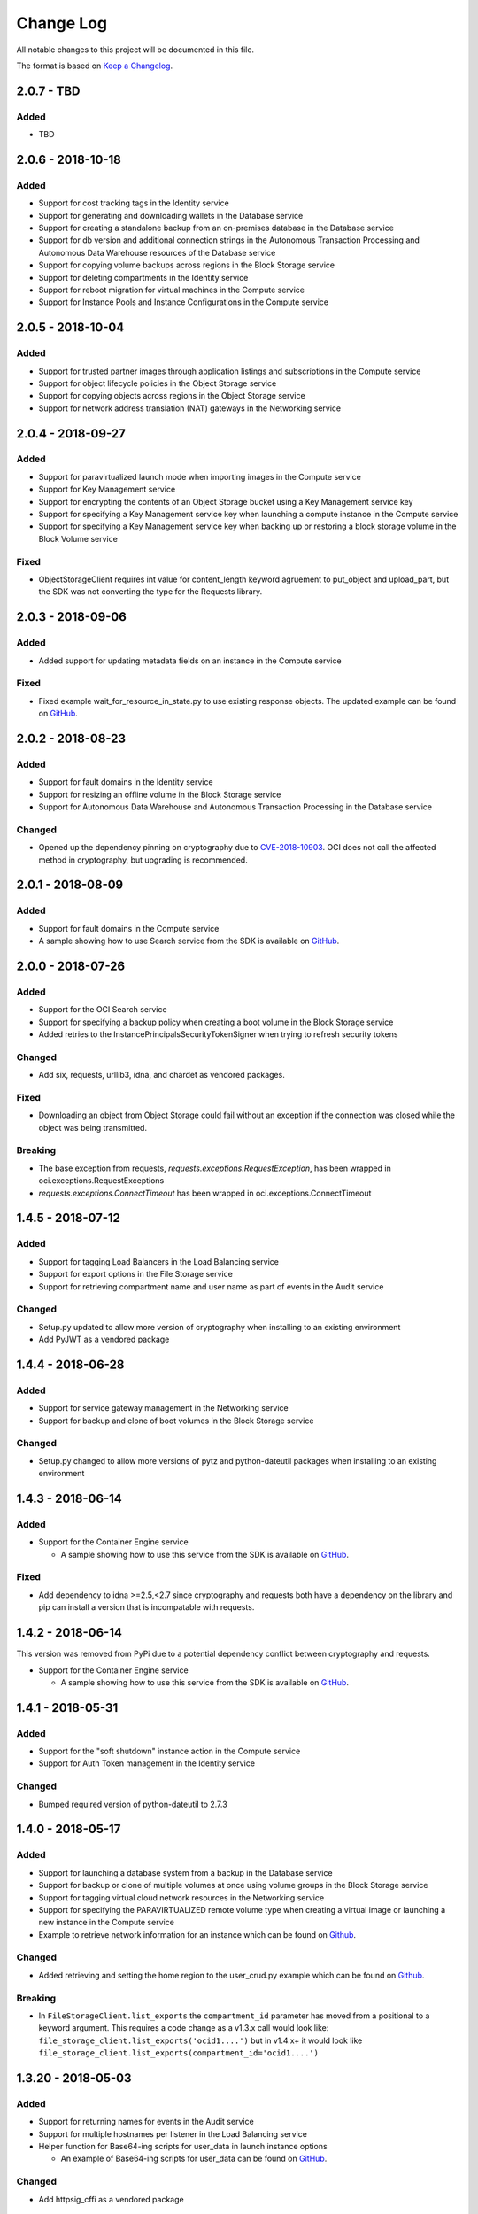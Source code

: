 Change Log
~~~~~~~~~~
All notable changes to this project will be documented in this file.

The format is based on `Keep a Changelog <http://keepachangelog.com/>`_.

====================
2.0.7 - TBD 
====================

Added
-----
* TBD

====================
2.0.6 - 2018-10-18
====================

Added
-----
* Support for cost tracking tags in the Identity service
* Support for generating and downloading wallets in the Database service
* Support for creating a standalone backup from an on-premises database in the Database service
* Support for db version and additional connection strings in the Autonomous Transaction Processing and Autonomous Data Warehouse resources of the Database service
* Support for copying volume backups across regions in the Block Storage service
* Support for deleting compartments in the Identity service
* Support for reboot migration for virtual machines in the Compute service
* Support for Instance Pools and Instance Configurations in the Compute service

====================
2.0.5 - 2018-10-04
====================

Added
-----
* Support for trusted partner images through application listings and subscriptions in the Compute service
* Support for object lifecycle policies in the Object Storage service
* Support for copying objects across regions in the Object Storage service
* Support for network address translation (NAT) gateways in the Networking service

====================
2.0.4 - 2018-09-27
====================

Added
-----
* Support for paravirtualized launch mode when importing images in the Compute service
* Support for Key Management service
* Support for encrypting the contents of an Object Storage bucket using a Key Management service key
* Support for specifying a Key Management service key when launching a compute instance in the Compute service
* Support for specifying a Key Management service key when backing up or restoring a block storage volume in the Block Volume service

Fixed
-----
* ObjectStorageClient requires int value for content_length keyword agruement to put_object and upload_part, but the SDK was not converting the type for the Requests library.

====================
2.0.3 - 2018-09-06
====================

Added
-----
* Added support for updating metadata fields on an instance in the Compute service

Fixed
-----
* Fixed example wait_for_resource_in_state.py to use existing response objects.  The updated example can be found on `GitHub <https://github.com/oracle/oci-python-sdk/blob/master/examples/wait_for_resource_in_state.py>`__.

====================
2.0.2 - 2018-08-23
====================

Added
-----
* Support for fault domains in the Identity service
* Support for resizing an offline volume in the Block Storage service
* Support for Autonomous Data Warehouse and Autonomous Transaction Processing in the Database service

Changed
-------
* Opened up the dependency pinning on cryptography due to `CVE-2018-10903 <https://nvd.nist.gov/vuln/detail/CVE-2018-10903>`__.  OCI does not call the affected method in cryptography, but upgrading is recommended.

====================
2.0.1 - 2018-08-09
====================

Added
-----
* Support for fault domains in the Compute service
* A sample showing how to use Search service from the SDK is available on `GitHub <https://github.com/oracle/oci-python-sdk/blob/master/examples/search_example.py>`__.

====================
2.0.0 - 2018-07-26
====================

Added
-----
* Support for the OCI Search service
* Support for specifying a backup policy when creating a boot volume in the Block Storage service
* Added retries to the InstancePrincipalsSecurityTokenSigner when trying to refresh security tokens

Changed
-------
* Add six, requests, urllib3, idna, and chardet as vendored packages.

Fixed
-----
* Downloading an object from Object Storage could fail without an exception if the connection was closed while the object was being transmitted.

Breaking
--------
* The base exception from requests, `requests.exceptions.RequestException`, has been wrapped in oci.exceptions.RequestExceptions
* `requests.exceptions.ConnectTimeout` has been wrapped in oci.exceptions.ConnectTimeout

====================
1.4.5 - 2018-07-12
====================

Added
-----
* Support for tagging Load Balancers in the Load Balancing service
* Support for export options in the File Storage service
* Support for retrieving compartment name and user name as part of events in the Audit service

Changed
-------
* Setup.py updated to allow more version of cryptography when installing to an existing environment
* Add PyJWT as a vendored package


====================
1.4.4 - 2018-06-28
====================

Added
-----
* Support for service gateway management in the Networking service
* Support for backup and clone of boot volumes in the Block Storage service

Changed
-------
* Setup.py changed to allow more versions of pytz and python-dateutil packages when installing to an existing environment

====================
1.4.3 - 2018-06-14
====================

Added
-----
* Support for the Container Engine service

  * A sample showing how to use this service from the SDK is available on `GitHub <https://github.com/oracle/oci-python-sdk/blob/master/examples/container_engine.py>`__.

Fixed
-------
* Add dependency to idna >=2.5,<2.7 since cryptography and requests both have a dependency on the library and pip can install a version that is incompatable with requests.

====================
1.4.2 - 2018-06-14
====================

This version was removed from PyPi due to a potential dependency conflict between cryptography and requests.

* Support for the Container Engine service

  * A sample showing how to use this service from the SDK is available on `GitHub <https://github.com/oracle/oci-python-sdk/blob/master/examples/container_engine.py>`__.

====================
1.4.1 - 2018-05-31
====================

Added
-----
* Support for the "soft shutdown" instance action in the Compute service
* Support for Auth Token management in the Identity service

Changed
-------
* Bumped required version of python-dateutil to 2.7.3

====================
1.4.0 - 2018-05-17
====================

Added
-----
* Support for launching a database system from a backup in the Database service
* Support for backup or clone of multiple volumes at once using volume groups in the Block Storage service
* Support for tagging virtual cloud network resources in the Networking service
* Support for specifying the PARAVIRTUALIZED remote volume type when creating a virtual image or launching a new instance in the Compute service
* Example to retrieve network information for an instance which can be found on `Github <https://github.com/oracle/oci-python-sdk/blob/master/examples/get_all_instance_ip_addresses_and_dns_info.py>`__.

Changed
-------
* Added retrieving and setting the home region to the user_crud.py example which can be found on `Github <https://github.com/oracle/oci-python-sdk/blob/master/examples/user_crud.py>`__.

Breaking
--------
* In ``FileStorageClient.list_exports`` the ``compartment_id`` parameter has moved from a positional to a keyword argument.  This requires a code change as a v1.3.x call would look like: ``file_storage_client.list_exports('ocid1....')`` but in v1.4.x+ it would look like ``file_storage_client.list_exports(compartment_id='ocid1....')``

====================
1.3.20 - 2018-05-03
====================

Added
-----
* Support for returning names for events in the Audit service
* Support for multiple hostnames per listener in the Load Balancing service
* Helper function for Base64-ing scripts for user_data in launch instance options

  * An example of Base64-ing scripts for user_data can be found on `GitHub <https://github.com/oracle/oci-python-sdk/blob/master/examples/launch_instance_example.py>`__.

Changed
-------
* Add httpsig_cffi as a vendored package

Fixed
-----
* Multipart object put resume to account when final part is less than part size

====================
1.3.19 - 2018-04-19
====================

Added
-----
* Support for tagging ``DbSystem`` and ``Database`` resources in the Database Service
* Support for filtering by ``DbSystemId`` in ``ListDbVersions`` operation in Database Service
* Support for composite operations that provide convenience methods for operations that can be chained together (e.g. launching an instance and waiting for it to enter the RUNNING state)

  * An example on how to perform these operations can be found on `GitHub <https://github.com/oracle/oci-python-sdk/blob/master/examples/composite_operations_example.py>`__.


====================
1.3.18 - 2018-04-05
====================

Added
-----
* Added Python 3.6 as a supported Python version

Fixed
------
* Python API reference documentation improvements


====================
1.3.17 - 2018-03-26
====================

Added
------
* Added support for remote VCN peering across regions

  * An example on how to perform these operations can be found on `GitHub <https://github.com/oracle/oci-python-sdk/blob/master/examples/remote_peering_connection_example.py>`__.

* Added support for calling Oracle Cloud Infrastructure services in the uk-london-1 (LHR) region


====================
1.3.16 - 2018-03-08
====================

Added
-----
* Added support for the Email Service

  * An example on using the Email Service can be found on `GitHub <https://github.com/oracle/oci-python-sdk/blob/master/examples/email_service_example.py>`__.

* Added support for SMTP credentials in the Identity Service

  * An example on managing SMTP credentials can be found on `GitHub <https://github.com/oracle/oci-python-sdk/blob/master/examples/email_service_example.py>`__.

* Added support for paravirtualized volume attachments in Core Services

  * An example on using volume attachments can be found on `GitHub <https://github.com/oracle/oci-python-sdk/blob/master/examples/volume_attachment_example.py>`__.

* Added support for variable size boot volumes in Core Services

====================
1.3.15 - 2018-02-22
====================

Added
-----
* Support for File Storage Service

  * An example on using the File Storage Service can be found on `GitHub <https://github.com/oracle/oci-python-sdk/blob/master/examples/file_storage_example.py>`__.

* Added support for tagging Bucket resources in the Object Storage Service

  * An example on tagging buckets can be found on `GitHub <https://github.com/oracle/oci-python-sdk/blob/master/examples/object_storage_bucket_tagging_example.py>`__.

* Added support  for specifying a restore period for archived objects in the ``RestoreObjects`` operation of the Object Storage service.

  * An example on using archive storage can be found on `GitHub <https://github.com/oracle/oci-python-sdk/blob/master/examples/object_storage_archive_example.py>`__.

====================
1.3.14 - 2018-02-08
====================

Added
-----
* Support for Domain Name System Service

  * An example on using the Domain Name System Service can be found on `GitHub <https://github.com/oracle/oci-python-sdk/blob/master/examples/dns_service_example.py>`_.

* Support for reserved public IPs in Virtual Networking Service

  * An example on using this functionality can be found on `GitHub <https://github.com/oracle/oci-python-sdk/blob/master/examples/reserved_public_ip_example.py>`_.

* Support for path route sets in Load Balancing Service

  * An example on using this functionality can be found on `GitHub <https://github.com/oracle/oci-python-sdk/blob/master/examples/load_balancer_path_route_sets_example.py>`_.

* Support for automated and policy-based backups, read-only volume attachments, and incremental backups in Block Storage Service

  * An example on using policy-based backups can be found on `GitHub <https://github.com/oracle/oci-python-sdk/blob/master/examples/volume_backup_policy_example.py>`_.

* Support for filtering by ``backupId`` in ``ListDbSystems`` operation in Database Service

====================
1.3.13 - 2018-01-25
====================

Added
-----
* Support for using the ``ObjectReadWithoutList`` public access type when creating and updating buckets
* Support for dynamic groups in Identity Service
* Support for instance principals authentication when calling OCI services. An example of how to use instance principals authentication can be found on `GitHub <https://github.com/oracle/oci-python-sdk/blob/master/examples/instance_principals_examples.py>`_.
* Support for configuring idle timeout for listeners in Load Balancer Service
* Support for VNC console connections in Compute Service

====================
1.3.12 - 2018-01-11
====================

Added
-----
* Support for tagging:

  * Support for creating, updating, retrieving and listing tags and tag namespaces (these operations can be found in Identity Service)
  * Support for adding freeform and defined tags to resources in Core Services (Networking, Compute, and Block Volume) and Identity Service
  * An example on using tagging can be found on `GitHub <https://github.com/oracle/oci-python-sdk/blob/master/examples/tagging.py>`_.

* Support for bringing your own custom image for emulation mode virtual machines in Compute Service
* Added the ``oci.pagination`` module, which contains convenience functions so that you don't have to manually deal with page tokens when using list operations. See the `documentation <https://oracle-cloud-infrastructure-python-sdk.readthedocs.io/en/latest/pagination.html>`_ for more information

Changed
-------
* Upgraded cryptography dependency to 2.1.3

  * Added dependency on pyOpenSSL <= 17.4.0 as the minimum cryptography version for pyOpenSSL 17.5.0 is 2.1.4

* Upgraded six dependency to 1.11.0
* Ugraded requests dependency to 2.18.4

====================
1.3.11 - 2017-12-11
====================

Added
-----
* Support for public peering for FastConnect
* Support for specifying an authorized entity name in a Letter of Authority
* Support for showing a list of bandwidth shapes for a specific provider (the ``list_fast_connect_provider_virtual_circuit_bandwidth_shapes`` in ``VirtualNetworkClient``)

Changed
-------
* Audit events now have a ``response_payload`` attribute which contains metadata of interest. For example, the OCID of a resource

Deprecated
-----------
* The ``list_virtual_circuit_bandwidth_shapes`` operation in ``VirtualNetworkClient`` has been deprecated. Use the ``list_fast_connect_provider_virtual_circuit_bandwidth_shapes`` operation instead
* When using ``CreateVirtualCircuitDetails``, supplying a ``provider_name`` is deprecated and ``provider_service_id`` should be used instead

====================
1.3.10 - 2017-11-27
====================

Added
-----
* Support for initializing model objects from keyword arguments
* Support for VCN to VCN peering within the same region
* Support for sorting and filtering in list APIs in Load Balancing service
* Support for user managed boot volumes
* Support for using a second physical NIC when attaching VNICs on X7 Bare Metal instances

Fixed
-----
* Model types now check the data types of their attributes prior to data being serialized and sent to the service
* When opc_request_id is specified as a parameter, it is no longer overwritten with a SDK-generated value

====================
1.3.9 - 2017-11-02
====================

Added
-----
* Support for the Audit service
* Support for archive storage tier, object rename and namespace metadata in Object Storage service
* Support for fast clones of volumes in Block Storage service
* Support for backup and restore in Database service
* Support for sorting and filtering in list APIs in Core Services
* Support for passing explicit None values to service operations. Consult the *Passing explicit Null/None values* section of the `docs <https://oracle-cloud-infrastructure-python-sdk.readthedocs.io>`_ for more information.
* Support for supplying private key contents through the 'key_content' config field

Changed
-------
* Upgraded cryptography dependency to 1.9.
* Minimum version of Mac OS supported is now 10.8

====================
1.3.8 - 2017-10-12
====================

Deprecated
----------
* Creating block volumes and specifying the size in MBs is deprecated. Instead, the new size_in_gbs field should be used to specify the volume size in GBs.

Added
-----
* Support for creating block volumes and specifying the size in GBs.
* Support in UploadManager for handling piped input.
* Support for adding and updating display names for captured instance serial console data.
* Support for VNIC source/destination checks.
* Support for new Database service features: VM DBs, Bring Your Own License, and Data Guard.
* Support for the FRA (eu-frankfurt-1) region.

Changed
-------
* The size of block volumes and volume backups is specified in GBs as well as MBs.

====================
1.3.7 - 2017-09-11
====================

Deprecated
----------
* The top level namespace / package name has been changed from oraclebmc to oci. The oraclebmc package is deprecated and will no longer be maintained starting March 2018. Please upgrade to the oci package to avoid interruption at that time. More info is available `here <http://oracle-cloud-infrastructure-python-sdk.readthedocs.io/en/latest/backward-compatibility.html>`_.
* The default configuration file location has been changed from ~/.oraclebmc/config to ~/.oci/config. The old location still works if the file at the new location does not exist.

Added
-----
* Support for the Database service
* Support for instance console connections
* Support for the Load Balancer Health Status API
* Support for Compartment renaming
* Support for managing customer secret keys

Changed
-------
* The default configuration file location is now ~/.oci/config

====================
1.3.6 - 2017-08-10
====================

Added
-------
* Documentation for UploadManager.

Changed
-------
* Upgraded cryptography dependency to 1.8.2.

====================
1.3.5 - 2017-07-20
====================

Added
-------
* Support for VCN multi-VNIC operations.
* Support for VCN secondary IP operations.
* Support for compute image import/export operations.

====================
 1.3.4 - 2017-06-16
====================

Fixed
-------

* Fixed bug in support for load balancing service.

====================
 1.3.3 - 2017-06-09
====================

Added
-------

* An UploadManager class to better support large object uploads through multipart and parallel operations.
* Support for object storage pre-authenticated requests and public buckets.
* Support for load balancing service.
* Support for nested instance metadata operations.

====================
 1.3.2 - 2017-05-18
====================

Added
-------

* Support for VCN private subnets using the prohibit_public_ip_on_vnic parameter on oci.core.VirtualNetworkClient.create_subnet.
* Support for FastConnect
* Support for list_regions and region subscription operations
* First class support for new IAD region

Fixed
-------

* For manually created configs (not from a file), use default values for optional fields that are not present (`GitHub issue <https://github.com/oracle/bmcs-python-sdk/issues/13>`_)
* Updated parsing of 'region' config value to enable better support for unrecognized regions

====================
 1.3.1 - 2017-04-27
====================

Changed
-------

* No longer throwing exceptions for unrecognized enum values returned by services.  Any unrecognized enum value returned by a service will be mapped to 'UNKNOWN_ENUM_VALUE'.

====================
 1.3.0 - 2017-04-06
====================

Added
-------

* Support for DHCP Search Domain Option.
* Support for ComputeClient.get_windows_instance_initial_credentials.

====================
 1.2.0 - 2017-03-28
====================

Fixed
-------

* Allow service responses to deserialize to base classes when unknown subtypes are returned. Previously this would result in an exception.

Added
-------

* Support hostnames for instances and DNS labels for VCNs and subnets.

====================
 1.1.2 - 2017-03-16
====================

Changed
-------

* Updated cryptography version to 1.8.1

====================
 1.1.1 - 2017-02-23
====================

Added
-------

* Support for iPXE script parameter to launch_instance operation
* Support for stateless security list rules

====================
 1.1.0 - 2017-02-03
====================

Added
-------

* Support added for Core Services:

  * Block Storage
  * Compute
  * Virtual Network

====================
 1.0.0 - 2017-01-17
====================


Added
-------

* Initial Release
* Support added for Identity Service, Object Storage Service
